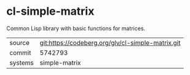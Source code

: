 * cl-simple-matrix

Common Lisp library with basic functions for matrices.

|---------+---------------------------------------------------|
| source  | git:https://codeberg.org/glv/cl-simple-matrix.git |
| commit  | 5742793                                           |
| systems | simple-matrix                                     |
|---------+---------------------------------------------------|
